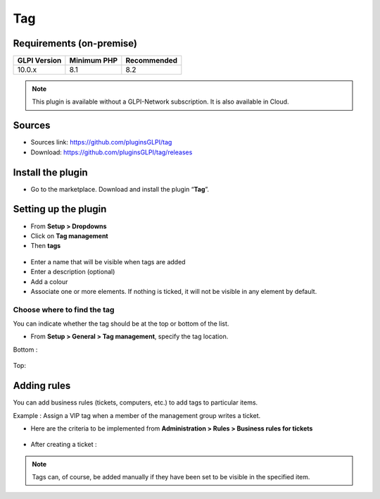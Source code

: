 Tag
===

Requirements (on-premise)
-------------------------

============ =========== ===========
GLPI Version Minimum PHP Recommended
============ =========== ===========
10.0.x       8.1         8.2
============ =========== ===========


.. note::
   This plugin is available without a GLPI-Network subscription. It is also available in Cloud.


Sources
-------

- Sources link: https://github.com/pluginsGLPI/tag
- Download: https://github.com/pluginsGLPI/tag/releases



Install the plugin
------------------

-  Go to the marketplace. Download and install the plugin “**Tag**”.

.. figure:: images/Tags-1.png
   :alt:

Setting up the plugin
---------------------

-  From **Setup > Dropdowns**
-  Click on **Tag management**
-  Then **tags**

.. figure:: images/Tags-2.png
   :alt:

-  Enter a name that will be visible when tags are added
-  Enter a description (optional)
-  Add a colour
-  Associate one or more elements. If nothing is ticked, it will not be
   visible in any element by default.

.. figure:: images/Tags-3.png
   :alt:

Choose where to find the tag
~~~~~~~~~~~~~~~~~~~~~~~~~~~~

You can indicate whether the tag should be at the top or bottom of the
list.

-  From **Setup > General > Tag management**, specify the tag location.

Bottom :

.. figure:: images/Tags-7.png
   :alt:

Top:

.. figure:: images/Tags-8.png
   :alt:

Adding rules
------------

You can add business rules (tickets, computers, etc.) to add tags to particular items.

Example : Assign a VIP tag when a member of the management group writes a ticket.

-  Here are the criteria to be implemented from **Administration > Rules >  Business rules for tickets**

.. figure:: images/Tags-4.png
   :alt:

.. figure:: images/Tags-5.png
   :alt:

-  After creating a ticket :

.. figure:: images/Tags-6.png
   :alt:

.. note::
    Tags can, of course, be added manually if they have been set to be visible in the specified item.


